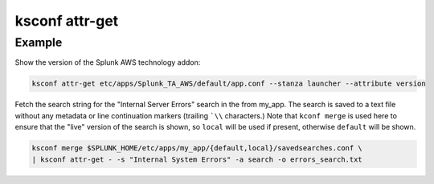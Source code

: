 ..  _ksconf_cmd_attr-get:


ksconf attr-get
================


.. argparse::
    :module: ksconf.cli
    :func: build_cli_parser
    :path: attr-get
    :nodefault:



Example
^^^^^^^

Show the version of the Splunk AWS technology addon:

..  code-block:: sh

    ksconf attr-get etc/apps/Splunk_TA_AWS/default/app.conf --stanza launcher --attribute version



Fetch the search string for the "Internal Server Errors" search in the from my_app.
The search is saved to a text file without any metadata or line continuation markers (trailing ```\\`` characters.)
Note that ``kconf merge`` is used here to ensure that the "live" version of the search is shown, so ``local`` will be used if present, otherwise ``default`` will be shown.

..  code-block:: sh

    ksconf merge $SPLUNK_HOME/etc/apps/my_app/{default,local}/savedsearches.conf \
    | ksconf attr-get - -s "Internal System Errors" -a search -o errors_search.txt
